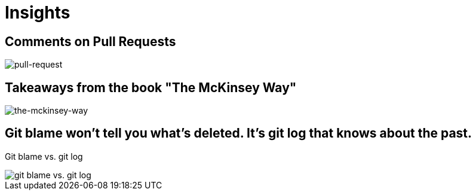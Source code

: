 = Insights

== Comments on Pull Requests
image::pull-request/pull-request.jpg[pull-request]

== Takeaways from the book "The McKinsey Way"
image::the-mckinsey-way/the-mckinsey-way.jpg[the-mckinsey-way]

== Git blame won't tell you what's deleted. It's git log that knows about the past.
Git blame vs. git log

image::git/git.jpg[git blame vs. git log]
